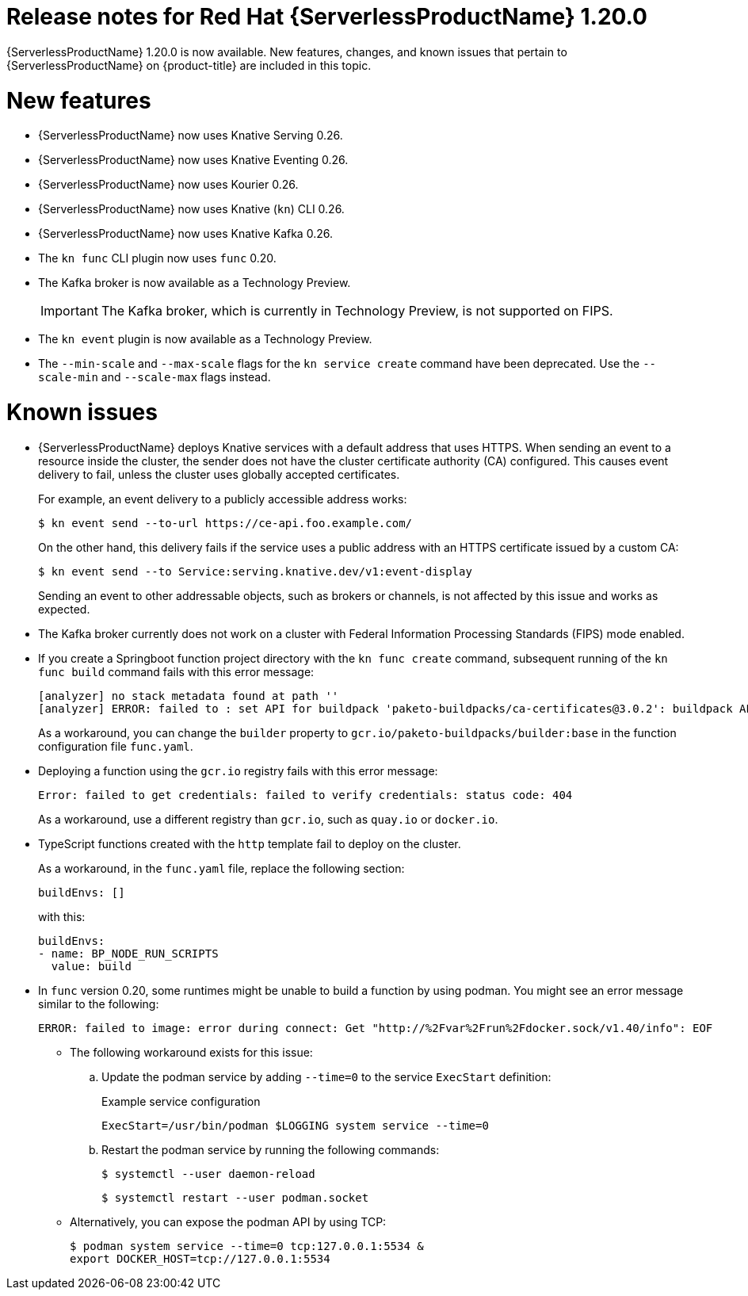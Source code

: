 // Module included in the following assemblies
//
// * /serverless/serverless-release-notes.adoc

:_mod-docs-content-type: REFERENCE
[id="serverless-rn-1-20-0_{context}"]
= Release notes for Red Hat {ServerlessProductName} 1.20.0

{ServerlessProductName} 1.20.0 is now available. New features, changes, and known issues that pertain to {ServerlessProductName} on {product-title} are included in this topic.

[id="new-features-1-20-0_{context}"]
= New features

* {ServerlessProductName} now uses Knative Serving 0.26.
* {ServerlessProductName} now uses Knative Eventing 0.26.
* {ServerlessProductName} now uses Kourier 0.26.
* {ServerlessProductName} now uses Knative (`kn`) CLI 0.26.
* {ServerlessProductName} now uses Knative Kafka 0.26.
* The `kn func` CLI plugin now uses `func` 0.20.

* The Kafka broker is now available as a Technology Preview.
+
[IMPORTANT]
====
The Kafka broker, which is currently in Technology Preview, is not supported on FIPS.
====

* The `kn event` plugin is now available as a Technology Preview.

* The `--min-scale` and `--max-scale` flags for the `kn service create` command have been deprecated. Use the `--scale-min` and `--scale-max` flags instead.

[id="known-issues-1-20-0_{context}"]
= Known issues

* {ServerlessProductName} deploys Knative services with a default address that uses HTTPS. When sending an event to a resource inside the cluster, the sender does not have the cluster certificate authority (CA) configured. This causes event delivery to fail, unless the cluster uses globally accepted certificates.
+
For example, an event delivery to a publicly accessible address works:
+
[source,terminal]
----
$ kn event send --to-url https://ce-api.foo.example.com/
----
+
On the other hand, this delivery fails if the service uses a public address with an HTTPS certificate issued by a custom CA:
+
[source,terminal]
----
$ kn event send --to Service:serving.knative.dev/v1:event-display
----
+
Sending an event to other addressable objects, such as brokers or channels, is not affected by this issue and works as expected.

* The Kafka broker currently does not work on a cluster with Federal Information Processing Standards (FIPS) mode enabled.

* If you create a Springboot function project directory with the `kn func create` command, subsequent running of the `kn func build` command fails with this error message:
+
[source,terminal]
----
[analyzer] no stack metadata found at path ''
[analyzer] ERROR: failed to : set API for buildpack 'paketo-buildpacks/ca-certificates@3.0.2': buildpack API version '0.7' is incompatible with the lifecycle
----
+
As a workaround, you can change the `builder` property to `gcr.io/paketo-buildpacks/builder:base` in the function configuration file `func.yaml`.

* Deploying a function using the `gcr.io` registry fails with this error message:
+
[source,terminal]
----
Error: failed to get credentials: failed to verify credentials: status code: 404
----
+
As a workaround, use a different registry than `gcr.io`, such as `quay.io` or `docker.io`.

* TypeScript functions created with the `http` template fail to deploy on the cluster.
+
As a workaround, in the `func.yaml` file, replace the following section:
+
[source,terminal]
----
buildEnvs: []
----
+
with this:
+
[source,terminal]
----
buildEnvs:
- name: BP_NODE_RUN_SCRIPTS
  value: build
----

* In `func` version 0.20, some runtimes might be unable to build a function by using podman. You might see an error message similar to the following:
+
[source,terminal]
----
ERROR: failed to image: error during connect: Get "http://%2Fvar%2Frun%2Fdocker.sock/v1.40/info": EOF
----
+
** The following workaround exists for this issue:

.. Update the podman service by adding `--time=0` to the service `ExecStart` definition:
+
.Example service configuration
[source,terminal]
----
ExecStart=/usr/bin/podman $LOGGING system service --time=0
----
.. Restart the podman service by running the following commands:
+
[source,terminal]
----
$ systemctl --user daemon-reload
----
+
[source,terminal]
----
$ systemctl restart --user podman.socket
----

** Alternatively, you can expose the podman API by using TCP:
+
[source,terminal]
----
$ podman system service --time=0 tcp:127.0.0.1:5534 &
export DOCKER_HOST=tcp://127.0.0.1:5534
----
